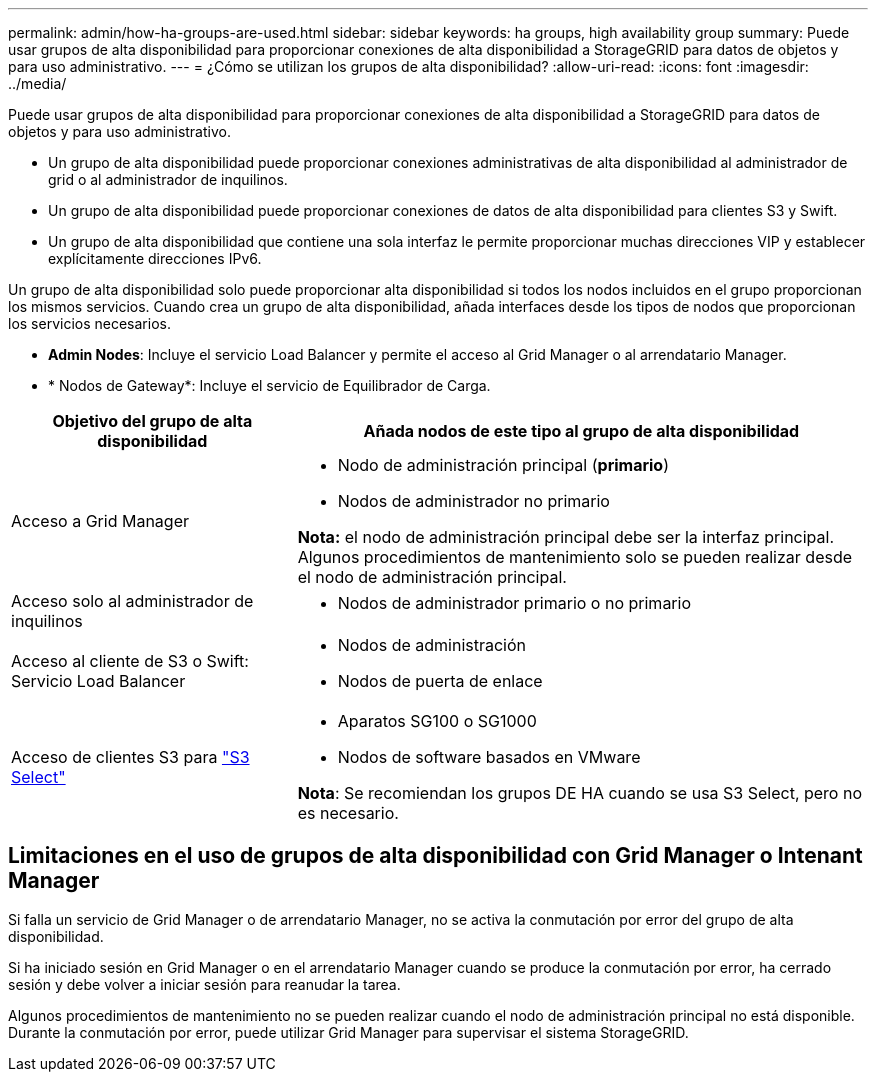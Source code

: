 ---
permalink: admin/how-ha-groups-are-used.html 
sidebar: sidebar 
keywords: ha groups, high availability group 
summary: Puede usar grupos de alta disponibilidad para proporcionar conexiones de alta disponibilidad a StorageGRID para datos de objetos y para uso administrativo. 
---
= ¿Cómo se utilizan los grupos de alta disponibilidad?
:allow-uri-read: 
:icons: font
:imagesdir: ../media/


[role="lead"]
Puede usar grupos de alta disponibilidad para proporcionar conexiones de alta disponibilidad a StorageGRID para datos de objetos y para uso administrativo.

* Un grupo de alta disponibilidad puede proporcionar conexiones administrativas de alta disponibilidad al administrador de grid o al administrador de inquilinos.
* Un grupo de alta disponibilidad puede proporcionar conexiones de datos de alta disponibilidad para clientes S3 y Swift.
* Un grupo de alta disponibilidad que contiene una sola interfaz le permite proporcionar muchas direcciones VIP y establecer explícitamente direcciones IPv6.


Un grupo de alta disponibilidad solo puede proporcionar alta disponibilidad si todos los nodos incluidos en el grupo proporcionan los mismos servicios. Cuando crea un grupo de alta disponibilidad, añada interfaces desde los tipos de nodos que proporcionan los servicios necesarios.

* *Admin Nodes*: Incluye el servicio Load Balancer y permite el acceso al Grid Manager o al arrendatario Manager.
* * Nodos de Gateway*: Incluye el servicio de Equilibrador de Carga.


[cols="1a,2a"]
|===
| Objetivo del grupo de alta disponibilidad | Añada nodos de este tipo al grupo de alta disponibilidad 


 a| 
Acceso a Grid Manager
 a| 
* Nodo de administración principal (*primario*)
* Nodos de administrador no primario


*Nota:* el nodo de administración principal debe ser la interfaz principal. Algunos procedimientos de mantenimiento solo se pueden realizar desde el nodo de administración principal.



 a| 
Acceso solo al administrador de inquilinos
 a| 
* Nodos de administrador primario o no primario




 a| 
Acceso al cliente de S3 o Swift: Servicio Load Balancer
 a| 
* Nodos de administración
* Nodos de puerta de enlace




 a| 
Acceso de clientes S3 para link:../admin/manage-s3-select-for-tenant-accounts.html["S3 Select"]
 a| 
* Aparatos SG100 o SG1000
* Nodos de software basados en VMware


*Nota*: Se recomiendan los grupos DE HA cuando se usa S3 Select, pero no es necesario.

|===


== Limitaciones en el uso de grupos de alta disponibilidad con Grid Manager o Intenant Manager

Si falla un servicio de Grid Manager o de arrendatario Manager, no se activa la conmutación por error del grupo de alta disponibilidad.

Si ha iniciado sesión en Grid Manager o en el arrendatario Manager cuando se produce la conmutación por error, ha cerrado sesión y debe volver a iniciar sesión para reanudar la tarea.

Algunos procedimientos de mantenimiento no se pueden realizar cuando el nodo de administración principal no está disponible. Durante la conmutación por error, puede utilizar Grid Manager para supervisar el sistema StorageGRID.
